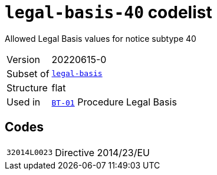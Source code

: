 = `legal-basis-40` codelist
:navtitle: Codelists

Allowed Legal Basis values for notice subtype 40
[horizontal]
Version:: 20220615-0
Subset of:: xref:code-lists/legal-basis.adoc[`legal-basis`]
Structure:: flat
Used in:: xref:business-terms/BT-01.adoc[`BT-01`] Procedure Legal Basis

== Codes
[horizontal]
  `32014L0023`::: Directive 2014/23/EU
